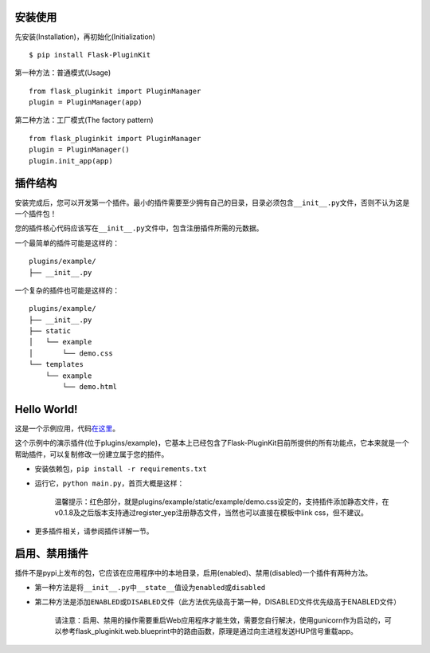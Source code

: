 安装使用
--------

先安装(Installation)，再初始化(Initialization)

::

    $ pip install Flask-PluginKit

第一种方法：普通模式(Usage)

::

    from flask_pluginkit import PluginManager
    plugin = PluginManager(app)

第二种方法：工厂模式(The factory pattern)

::

    from flask_pluginkit import PluginManager
    plugin = PluginManager()
    plugin.init_app(app)

插件结构
--------

安装完成后，您可以开发第一个插件。最小的插件需要至少拥有自己的目录，目录必须包含\ ``__init__.py``\ 文件，否则不认为这是一个插件包！

您的插件核心代码应该写在\ ``__init__.py``\ 文件中，包含注册插件所需的元数据。

一个最简单的插件可能是这样的：

::

    plugins/example/
    ├── __init__.py

一个复杂的插件也可能是这样的：

::

    plugins/example/
    ├── __init__.py
    ├── static
    │   └── example
    │       └── demo.css
    └── templates
        └── example
            └── demo.html

Hello World!
------------

这是一个示例应用，代码\ `在这里 <https://github.com/staugur/flask-pluginkit/tree/master/example>`__\ 。

这个示例中的演示插件(位于plugins/example)，它基本上已经包含了Flask-PluginKit目前所提供的所有功能点，它本来就是一个帮助插件，可以复制修改一份建立属于您的插件。

-  安装依赖包，\ ``pip install -r requirements.txt``
-  运行它，\ ``python main.py``\ ，首页大概是这样：

    |image0|

    温馨提示：红色部分，就是plugins/example/static/example/demo.css设定的，支持插件添加静态文件，在v0.1.8及之后版本支持通过register\_yep注册静态文件，当然也可以直接在模板中link
    css，但不建议。

-  更多插件相关，请参阅\ ``插件详解``\ 一节。

启用、禁用插件
--------------

插件不是pypi上发布的包，它应该在应用程序中的本地目录，启用(enabled)、禁用(disabled)一个插件有两种方法。

-  第一种方法是将\ ``__init__.py``\ 中\ ``__state__``\ 值设为\ ``enabled``\ 或\ ``disabled``
-  第二种方法是添加\ ``ENABLED``\ 或\ ``DISABLED``\ 文件（此方法优先级高于第一种，DISABLED文件优先级高于ENABLED文件）

    请注意：启用、禁用的操作需要重启Web应用程序才能生效，需要您自行解决，使用gunicorn作为启动的，可以参考flask\_pluginkit.web.blueprint中的路由函数，原理是通过向主进程发送HUP信号重载app。

.. |image0| image:: ./_static/images/flask_pluginkit_demo.png
